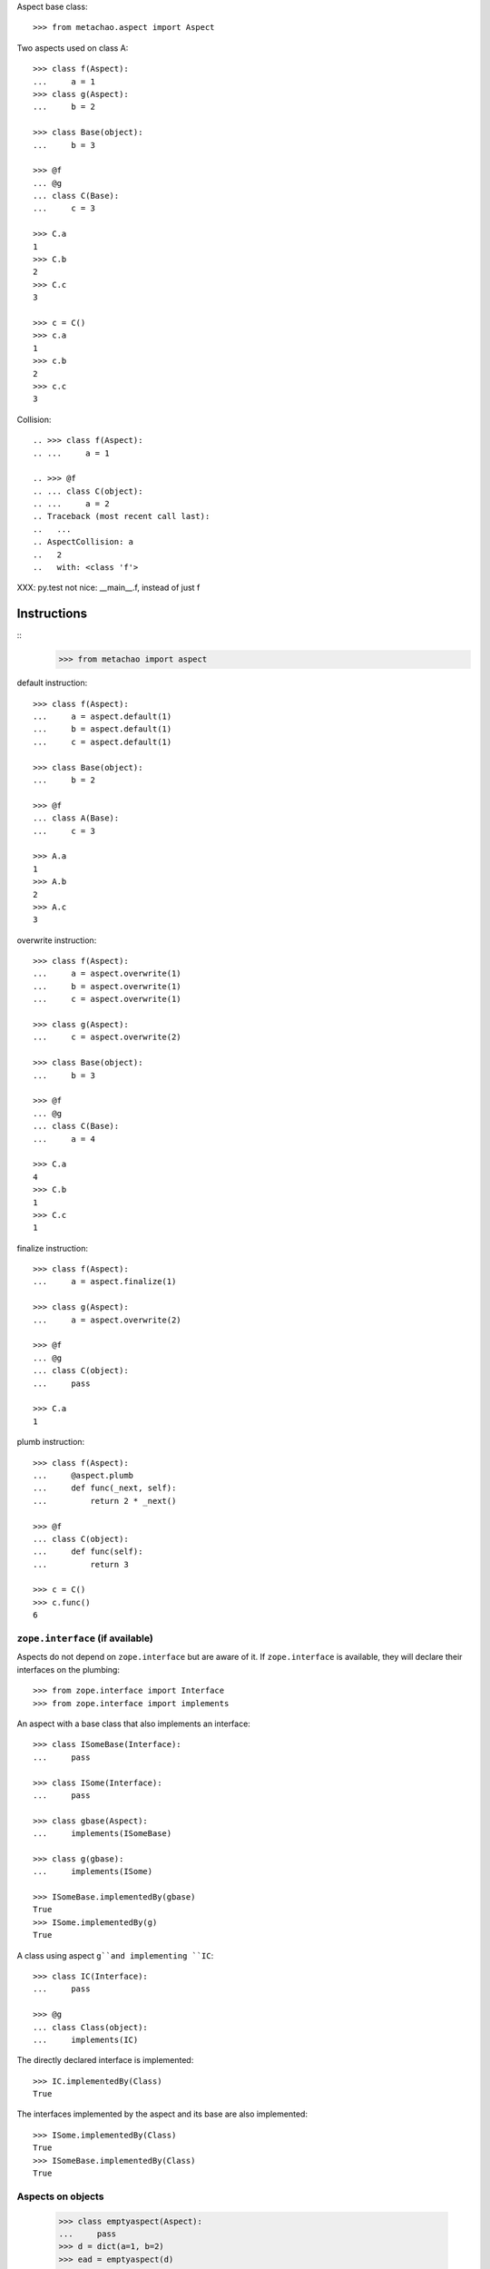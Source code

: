 Aspect base class::

    >>> from metachao.aspect import Aspect

Two aspects used on class A::

    >>> class f(Aspect):
    ...     a = 1
    >>> class g(Aspect):
    ...     b = 2

    >>> class Base(object):
    ...     b = 3

    >>> @f
    ... @g
    ... class C(Base):
    ...     c = 3

    >>> C.a
    1
    >>> C.b
    2
    >>> C.c
    3

    >>> c = C()
    >>> c.a
    1
    >>> c.b
    2
    >>> c.c
    3

.. different syntax::

..     >>> @f(g)
..     ... class C(object):
..     ...     c = 3

..     >>> C.a
..     1
..     >>> C.b
..     2
..     >>> C.c
..     3

..     >>> c = C()
..     >>> c.a
..     1
..     >>> c.b
..     2
..     >>> c.c
..     3

.. different syntax::

..     >>> from metachao import compose

..     >>> @compose(f, g)
..     ... class C(object):
..     ...     c = 3

..     >>> C.a
..     1
..     >>> C.b
..     2
..     >>> C.c
..     3

..     >>> c = C()
..     >>> c.a
..     1
..     >>> c.b
..     2
..     >>> c.c
..     3

Collision::

    .. >>> class f(Aspect):
    .. ...     a = 1

    .. >>> @f
    .. ... class C(object):
    .. ...     a = 2
    .. Traceback (most recent call last):
    ..   ...
    .. AspectCollision: a
    ..   2
    ..   with: <class 'f'>

XXX: py.test not nice: __main__.f, instead of just f

Instructions
------------

::
    >>> from metachao import aspect

default instruction::

    >>> class f(Aspect):
    ...     a = aspect.default(1)
    ...     b = aspect.default(1)
    ...     c = aspect.default(1)

    >>> class Base(object):
    ...     b = 2

    >>> @f
    ... class A(Base):
    ...     c = 3

    >>> A.a
    1
    >>> A.b
    2
    >>> A.c
    3

overwrite instruction::

    >>> class f(Aspect):
    ...     a = aspect.overwrite(1)
    ...     b = aspect.overwrite(1)
    ...     c = aspect.overwrite(1)

    >>> class g(Aspect):
    ...     c = aspect.overwrite(2)

    >>> class Base(object):
    ...     b = 3

    >>> @f
    ... @g
    ... class C(Base):
    ...     a = 4

    >>> C.a
    4
    >>> C.b
    1
    >>> C.c
    1

finalize instruction::

    >>> class f(Aspect):
    ...     a = aspect.finalize(1)

    >>> class g(Aspect):
    ...     a = aspect.overwrite(2)

    >>> @f
    ... @g
    ... class C(object):
    ...     pass

    >>> C.a
    1

plumb instruction::

    >>> class f(Aspect):
    ...     @aspect.plumb
    ...     def func(_next, self):
    ...         return 2 * _next()

    >>> @f
    ... class C(object):
    ...     def func(self):
    ...         return 3

    >>> c = C()
    >>> c.func()
    6


``zope.interface`` (if available)
~~~~~~~~~~~~~~~~~~~~~~~~~~~~~~~~~

Aspects do not depend on ``zope.interface`` but are aware of it. If
``zope.interface`` is available, they will declare their interfaces
on the plumbing::

    >>> from zope.interface import Interface
    >>> from zope.interface import implements

An aspect with a base class that also implements an interface::

    >>> class ISomeBase(Interface):
    ...     pass

    >>> class ISome(Interface):
    ...     pass

    >>> class gbase(Aspect):
    ...     implements(ISomeBase)

    >>> class g(gbase):
    ...     implements(ISome)

    >>> ISomeBase.implementedBy(gbase)
    True
    >>> ISome.implementedBy(g)
    True

A class using aspect ``g``and implementing ``IC``::

    >>> class IC(Interface):
    ...     pass

    >>> @g
    ... class Class(object):
    ...     implements(IC)

The directly declared interface is implemented::

    >>> IC.implementedBy(Class)
    True

The interfaces implemented by the aspect and its base are also implemented::

    >>> ISome.implementedBy(Class)
    True
    >>> ISomeBase.implementedBy(Class)
    True


Aspects on objects
~~~~~~~~~~~~~~~~~~

    >>> class emptyaspect(Aspect):
    ...     pass
    >>> d = dict(a=1, b=2)
    >>> ead = emptyaspect(d)

    >>> isinstance(ead, dict)
    True

    >>> sorted([x for x in ead])
    ['a', 'b']

    >>> ead['c'] = 3
    >>> d['c']
    3

    >>> class prefix(Aspect):
    ...     @aspect.plumb
    ...     def __iter__(_next, self):
    ...         return ('pre-' + x for x in _next())

    >>> pred = prefix(d)
    >>> sorted([x for x in pred])
    ['pre-a', 'pre-b', 'pre-c']

    >>> isinstance(pred, dict)
    True

Handle properties::

    >>> class Base(object):
    ...     def geta(self):
    ...         return self._a
    ...     def seta(self, value):
    ...         self._a = value
    ...     def dela(self):
    ...         del self._a
    ...     a = property(geta, seta, dela)

    >>> b = Base()
    >>> b.a = 1
    >>> c = Aspect(b)
    >>> c.a
    1

    >>> c.a = 2
    >>> b.a
    2
    >>> del c.a
    >>> b.a
    Traceback (most recent call last):
      ...
    AttributeError: 'Base' object has no attribute '_a'

    >>> class Base(object):
    ...     pass

    >>> class prop(Aspect):
    ...     def geta(self):
    ...         return self._a
    ...     def seta(self, value):
    ...         self._a = value
    ...     a = property(geta, seta)

    >>> b = Base()
    >>> p = prop(b)
    >>> p.a = 1
    >>> p.a
    1
    >>> '_a' in dir(b)
    False
    >>> '_a' in dir(p)
    True

    >>> pp = prop(p)
    >>> pp.a
    1
    >>> '_a' in dir(pp)
    False
    >>> pp._a
    1
    >>> pp.a = 2
    >>> pp.a
    2
    >>> p.a
    1
